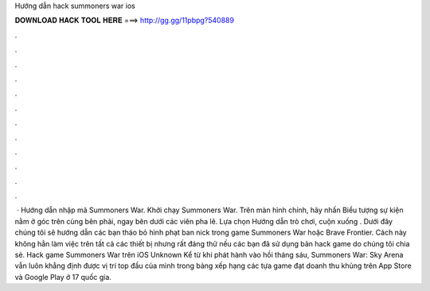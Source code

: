 Hướng dẫn hack summoners war ios

𝐃𝐎𝐖𝐍𝐋𝐎𝐀𝐃 𝐇𝐀𝐂𝐊 𝐓𝐎𝐎𝐋 𝐇𝐄𝐑𝐄 ===> http://gg.gg/11pbpg?540889

.

.

.

.

.

.

.

.

.

.

.

.

 · Hướng dẫn nhập mã Summoners War. Khởi chạy Summoners War. Trên màn hình chính, hãy nhấn Biểu tượng sự kiện nằm ở góc trên cùng bên phải, ngay bên dưới các viên pha lê. Lựa chọn Hướng dẫn trò chơi, cuộn xuống . Dưới đây chúng tôi sẽ hướng dẫn các bạn tháo bỏ hình phạt ban nick trong game Summoners War hoặc Brave Frontier. Cách này không hẳn làm việc trên tất cả các thiết bị nhưng rất đáng thử nếu các bạn đã sử dụng bản hack game do chúng tôi chia sẻ. Hack game Summoners War trên iOS Unknown Kể từ khi phát hành vào hồi tháng sáu, Summoners War: Sky Arena vẫn luôn khẳng định được vị trí top đầu của mình trong bảng xếp hạng các tựa game đạt doanh thu khủng trên App Store và Google Play ở 17 quốc gia.